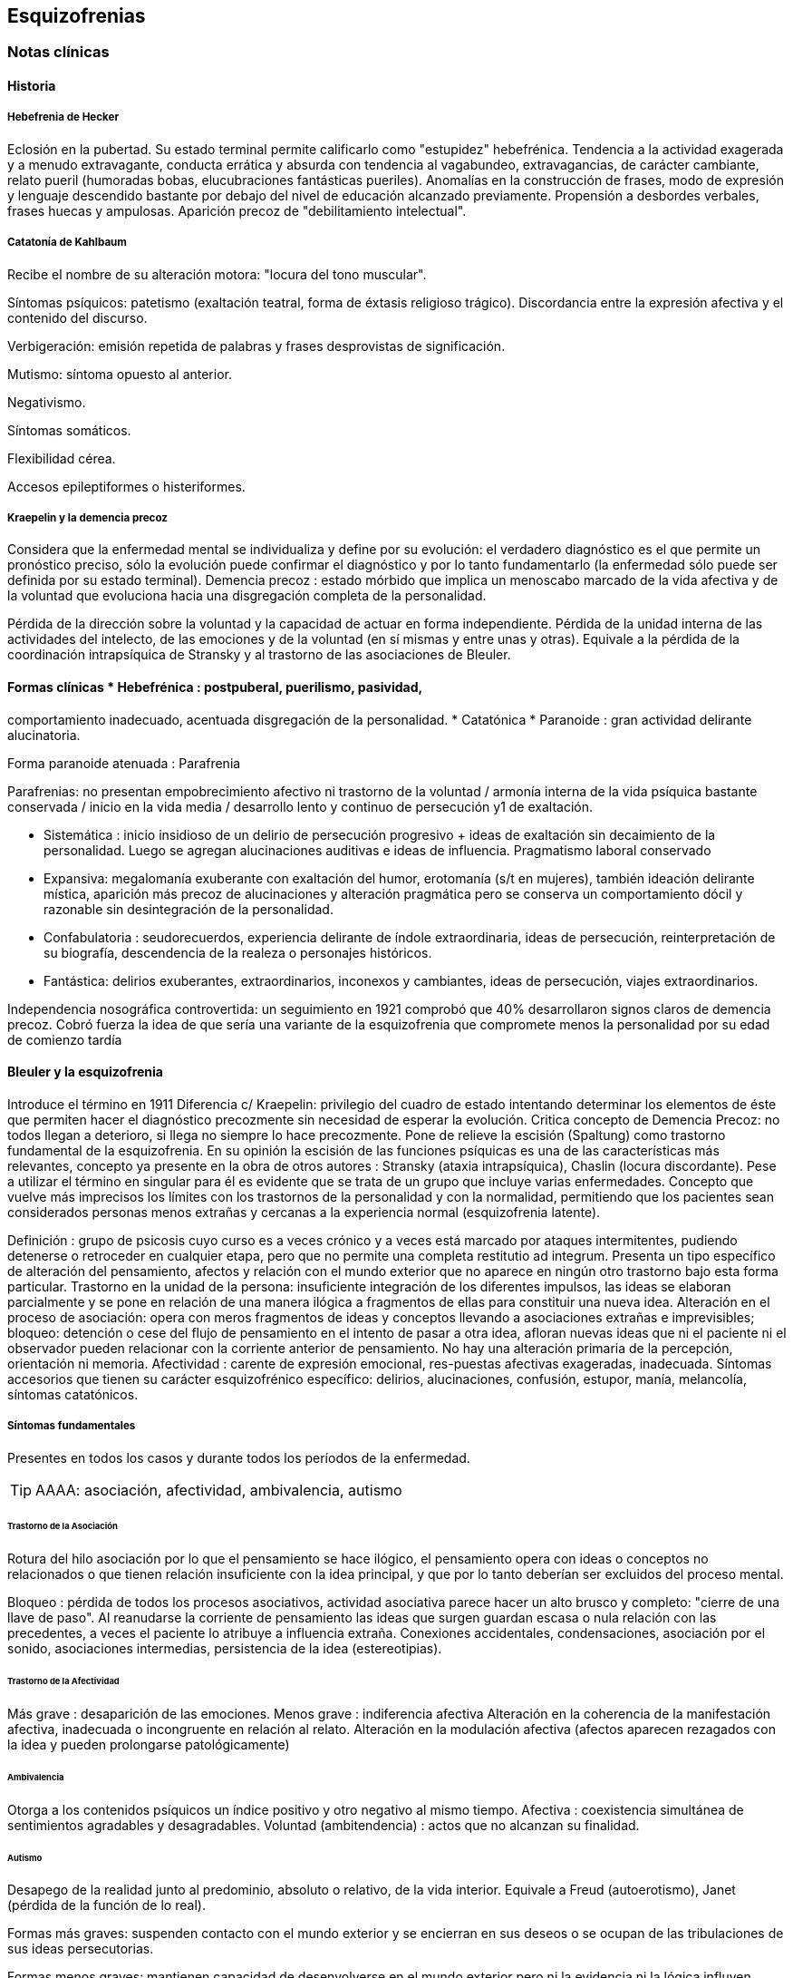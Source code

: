 == Esquizofrenias

=== Notas clínicas

==== Historia

===== Hebefrenia de Hecker
Eclosión en la pubertad. Su estado terminal permite calificarlo como "estupidez" hebefrénica. 
Tendencia a la actividad exagerada y a menudo extravagante, conducta errática y absurda con tendencia al vagabundeo, extravagancias, de carácter cambiante, relato pueril (humoradas bobas, elucubraciones fantásticas pueriles).
Anomalías en la construcción de frases, modo de expresión y lenguaje descendido bastante por debajo del nivel de educación alcanzado previamente. Propensión a desbordes verbales, frases huecas y ampulosas.
Aparición precoz de "debilitamiento intelectual".

===== Catatonía de Kahlbaum
Recibe el nombre de su alteración motora: "locura del tono muscular".

Síntomas psíquicos: patetismo (exaltación teatral, forma de éxtasis religioso trágico). Discordancia entre la
expresión afectiva y el contenido del discurso.

Verbigeración: emisión repetida de palabras y frases desprovistas de significación.

Mutismo: síntoma opuesto al anterior.

Negativismo.

Síntomas somáticos.

Flexibilidad cérea.

Accesos epileptiformes o histeriformes.

===== Kraepelin y la demencia precoz
Considera que la enfermedad mental se individualiza y define por su evolución: el verdadero diagnóstico es el que permite un pronóstico preciso, sólo la evolución puede confirmar el diagnóstico y por lo tanto fundamentarlo (la enfermedad sólo puede ser definida por su estado terminal). Demencia precoz : estado mórbido que implica un menoscabo marcado de la vida afectiva y de la voluntad que evoluciona hacia una disgregación completa de la personalidad. 

Pérdida de la dirección sobre la voluntad y la capacidad de actuar en forma independiente. Pérdida de la unidad interna de las actividades del intelecto, de las emociones y de la voluntad (en sí mismas y entre unas y otras). Equivale a la pérdida de la coordinación intrapsíquica de Stransky y al trastorno de las asociaciones de Bleuler.

==== Formas clínicas * Hebefrénica : postpuberal, puerilismo, pasividad,
comportamiento inadecuado, acentuada disgregación de la personalidad. *
Catatónica * Paranoide : gran actividad delirante alucinatoria.

Forma paranoide atenuada : Parafrenia

Parafrenias: no presentan empobrecimiento afectivo ni trastorno de la
voluntad / armonía interna de la vida psíquica bastante conservada /
inicio en la vida media / desarrollo lento y continuo de persecución y1
de exaltación.

* Sistemática : inicio insidioso de un delirio de persecución progresivo + ideas de exaltación sin decaimiento de la personalidad. Luego se agregan alucinaciones auditivas e ideas de influencia. Pragmatismo
laboral conservado 
* Expansiva: megalomanía exuberante con exaltación del humor, erotomanía (s/t en mujeres), también ideación delirante mística, aparición más precoz de alucinaciones y alteración pragmática pero se conserva un comportamiento dócil y razonable sin desintegración de la personalidad.
* Confabulatoria : seudorecuerdos, experiencia delirante de índole extraordinaria, ideas de persecución, reinterpretación de su biografía, descendencia de la realeza o personajes históricos. 
* Fantástica: delirios exuberantes, extraordinarios, inconexos y cambiantes, ideas de persecución, viajes extraordinarios.

Independencia nosográfica controvertida: un seguimiento en 1921 comprobó que 40% desarrollaron signos claros de demencia precoz. Cobró fuerza la idea de que sería una variante de la esquizofrenia que compromete menos la personalidad por su edad de comienzo tardía

==== Bleuler y la esquizofrenia

Introduce el término en 1911 Diferencia c/ Kraepelin: privilegio del cuadro de estado intentando determinar los elementos de éste que permiten hacer el diagnóstico precozmente sin necesidad de esperar la evolución. 
Critica concepto de Demencia Precoz: no todos llegan a deterioro, si llega no siempre lo hace precozmente. Pone de relieve la escisión (Spaltung) como trastorno fundamental de la esquizofrenia.
En su opinión la escisión de las funciones psíquicas es una de las características más relevantes, concepto ya presente en la obra de otros autores : Stransky (ataxia intrapsíquica), Chaslin (locura discordante).
Pese a utilizar el término en singular para él es evidente que se trata de un grupo que incluye varias enfermedades. Concepto que vuelve más imprecisos los límites con los trastornos de la personalidad y con la normalidad, permitiendo que los pacientes sean considerados personas menos extrañas y cercanas a la experiencia normal (esquizofrenia latente).

Definición : grupo de psicosis cuyo curso es a veces crónico y a veces está marcado por ataques intermitentes, pudiendo detenerse o retroceder en cualquier etapa, pero que no permite una completa restitutio ad integrum. Presenta un tipo específico de alteración del pensamiento, afectos y relación con el mundo exterior que no aparece en ningún otro trastorno bajo esta forma particular.
Trastorno en la unidad de la persona: insuficiente integración de los diferentes impulsos, las ideas se elaboran parcialmente y se pone en relación de una manera ilógica a fragmentos de ellas para constituir una nueva idea. 
Alteración en el proceso de asociación: opera con meros fragmentos de ideas y conceptos llevando a asociaciones extrañas e imprevisibles; bloqueo: detención o cese del flujo de pensamiento en el intento de pasar a otra idea, afloran nuevas ideas que ni el paciente ni el observador pueden relacionar con la corriente anterior de pensamiento.
No hay una alteración primaria de la percepción, orientación ni memoria. Afectividad : carente de expresión emocional, res-puestas afectivas exageradas, inadecuada.
Síntomas accesorios que tienen su carácter esquizofrénico específico: delirios, alucinaciones, confusión, estupor, manía, melancolía, síntomas catatónicos.

===== Síntomas fundamentales

Presentes en todos los casos y durante todos los períodos de la enfermedad.

TIP: AAAA: asociación, afectividad, ambivalencia, autismo

====== Trastorno de la Asociación

Rotura del hilo asociación por lo que el pensamiento se hace ilógico, el pensamiento opera con ideas o conceptos no relacionados o que tienen relación insuficiente con la idea principal, y que por lo tanto deberían ser excluidos del proceso mental.

Bloqueo : pérdida de todos los procesos asociativos, actividad asociativa parece hacer un alto brusco y
completo: "cierre de una llave de paso".
Al reanudarse la corriente de pensamiento las ideas que surgen guardan escasa o nula relación con las precedentes, a veces el paciente lo atribuye a influencia extraña. 
Conexiones accidentales, condensaciones, asociación por el sonido, asociaciones intermedias, persistencia de la idea (estereotipias).

====== Trastorno de la Afectividad

Más grave : desaparición de las emociones. Menos grave : indiferencia afectiva Alteración en la coherencia de la manifestación afectiva, inadecuada o incongruente en relación al relato.
Alteración en la modulación afectiva (afectos aparecen rezagados con la idea y pueden prolongarse patológicamente)

====== Ambivalencia

Otorga a los contenidos psíquicos un índice positivo y otro negativo al mismo tiempo.
Afectiva : coexistencia simultánea de sentimientos agradables y desagradables.
Voluntad (ambitendencia) : actos que no alcanzan su finalidad.

====== Autismo

Desapego de la realidad junto al predominio, absoluto o relativo, de la vida interior. Equivale a Freud (autoerotismo), Janet (pérdida de la función de lo real).

Formas más graves: suspenden contacto con el mundo exterior y se encierran en sus deseos o se ocupan de las tribulaciones de sus ideas persecutorias.

Formas menos graves: mantienen capacidad de desenvolverse en el mundo exterior pero ni la evidencia ni la lógica influyen sobre sus esperanzas o ideas delirantes.

===== Síntomas accesorios

Pueden faltar en ciertos períodos o nunca estar presentes / otras veces
pueden dominar el cuadro clínico. Pueden aparecer también en otras
enfermedades pero exhiben peculiaridades que sólo se hallan en la
esquizofrenia. Con frecuencia le proporcionan el sello externo al cuadro
clínico poniendo de manifiesto la psicosis, alertando al entorno
familiar y requiriendo la atención psiquiátrica. síndrome delirante
alucinatorio / alteración de len-guaje y escritura / síntomas somáticos
y catatónicos / síndrome de alteración de conciencia

===== Subgrupos

===== Paranoide

Inicio x lo general gradual, desrealización y despersonalización,
autorreferencia (relaciona c/ él sucesos completamente neutros). Al
principio puede dudar pero luego las ideas delirantes alcanzan total
certeza y credibilidad. Al delirio se agregan AAV y somestésicas, crisis
de EPM. En otras, inicio súbito: ``rayo en cielo despejado'', buscar
siempre prodromos sutiles, oscilaciones prominentes a línea de base y
alejamiento de ésta, ideas persecutorias, de grandeza, eróticas.

===== Catatónico

Por lo gral inicio por EPM / pasaje de estupor a estados catalépticos /
tb puede empezar x sd paranoide / raro curso crónico, por lo general
periódico

===== Hebefrenia

Característica tendencia al deterioro y la "demencia" / para Bleuler la
cuestión de la edad es irrelevante / sería una categoría residual donde
previa-mente hay que descartar otros subtipos

===== Simple

Debilitamiento afectivo e intelectual progresivo / deterioro de la
voluntad, capac de trabajo y cuidado de sí mismos / evolucionan a
"demencia" grave KAPLAN : pérd insidiosa del interés, motivación,
ambición e iniciativa Se encuentran poco en hospitales : vagabundos,
jornaleros, criados / excéntricos, salvadores del mundo

==== Minkowski

Considera que la perturbación esencial de la esquizofrenia es la pérdida de contacto vital con la realidad, no el trastorno asociativo.
Esquizoidismo vs sintonía Vínculo entre los temperamentos y las constituciones y su relación con la patología / previo al inicio manifiesto de la psicosis, en el pasado del individuo, se proyectan los rasgos esenciales de ésta : las cosas son así porque ya lo eran anteriormente Conceptos emparentados c/ esquizofrenia latente de Bleuler y esquizoidismo de Kretschmer

El maníaco depresivo permanece sintónico respecto al ambiente mientras que el esquizofrénico ya no lo es (incapaz de vibrar al unísono c/ el ambiente y permanecer en contacto vital con la realidad).

La enfermedad no ataca tal o cual función, sino a su cohesión, a su juego armonioso de conjunto : así lo revelan Chaslin (discordancia), Stransky (ataxia intrapsíquica), Kraepelin (pérdida de la unidad interior), Bleuler (esquizofrenia) Metáforas : "máquina sin combustible" (Chaslin) / "libro desprovisto de encuadernación" cuyas páginas están mezcladas y en desorden, pero sin que ninguna falte (Anglade).

===== El autismo
No trata de adaptarse a la realidad, por el contrario, está apartado de ésta / opuesto al pensamiento realista que trata de adaptarse a la realidad tratando de alcanzar el máximo de valor pragmático "No busca ni ser comunicado a los demás de una manera comprensible, ni dirigir la conducta conforme a las exigencias de la realidad. Sólo tiene un alcance subjetivo; sirve sólo al individuo y únicamente cuando está apartado de la realidad; así puede hacer uso libremente de signos y de procedimientos especiales, que pueden volverlo más rápido, más cómodo, más apropiado a los caracteres particulares de los complejos que expresa"

Crow

Subtipos no son identificados por el cuadro clínico de estado sino por otras medidas clínicas o biológicas como la respuesta al tratamiento o la evidencia de alteraciones estructurales del cerebro

Síntomas (+): alucinaciones / delirio / trast formales del pensam (buena respuesta a NL) 

Síntomas (-): aplanamiento afectivo / pobreza del discurso / apatía / retraimiento social (resp nula o pobre a NL)

Escalas para determinar ambos tipos de sínt : SANS - SAPS / PANSS

Crow : en crónicos : resistencia a los efectos de drogas de tipo anfetamínico / trast cognitivos / aumento del tamaño ventricular en la TAC / marcados sínt negativos 1980 :

(a) sd tipo I : "esquizofrenia aguda" : sínt (+) / alt en transmisión dopaminérgica / potencialmente reversibles / predictores de buena respuesta al tto NL / pueden ser seguidos x el desarrollo de sd tipo II o presentarse combinados

(b) sd tipo II : "estado defectual" : sínt (-) / asoc a trast cognitivos y cambios estructurales del cerebro / por lo gral indican irreversibilidad y mala evolución a largo plazo / pobre resp a NL Andreasen : esquizofrenia (+) / (-) : pobreza del discurso, del afecto y del contenido del pensam, retardo psicomotor y anhedonia / mixta / creó escalas SANS y SAPS

=== Encare

==== Agrupación sindromática

===== Síndrome disociativo-discordante

Ambos términos son equivalentes y califican el mismo fenómeno mórbido que consiste en la descomposición (ruptura, disociación) de la vida psíquica, con pérdida de la integración armónica de los campos constitutivos de la persona, afectando conducta, humor-afectividad y pensamiento, que se manifiesta al observador por 4 síntomas capitales:

* Impenetrabilidad: hermetismo y tonalidad enigmática que caracteriza al desorganizado mundo del sujeto por lo cual no se encuentra sentido a sus expresiones. Pensamiento oscuro, enmarañado, incoherente, caótico, con pérdida de la secuencia asociativa lógica, con pararrespuestas, alteraciones fonéticas, sintácticas y semánticas, neologismos. Reacciones afectivas incomprensibles, inmotivadas, respuestas emocionales paradojales.

* Desapego: vuelta del sujeto sobre sí mismo, con abandono  a la ensoñación interior , en la cual afectos e intereses no se vuelcan en la realidad. Ambos síntomas (impenetrabilidad y desapego) evocan la retracción a un mundo autista. A nivel del lenguaje, se produce un desvío de su legítima función, no estando destinado a establecer contacto con el entrevistador. Incapacidad de vibrar con el relato, dificultad en el encuentro. Indiferencia. Grado máximo dedesapego: *atimormia* (desinterés afectivo, apariencia desvitalizada, inercia aparente, interrupción del continuo intercambio entre el mundo y el sujeto).

* Ambivalencia: antagonismo simultáneo y sucesivo de 2 experiencias contradictorias sin que el paciente capte contradicción alguna, objetivable por terceros, lo que configura una ambivalencia psicótica. Ambitendencia: ambivalencia conductual.

* Extravagancia: carácter insólito, bizarro e incomprensible para el observador de conductas, palabras y afectos expresados. Manifestaciones paradójicas y desconcertantes.


TIP: IDEA: Impenetrabilidad Desapego Extravagancia Ambivalencias

Estas alteraciones nos muestran una ataxia intrapsíquica, hecho fundamental de la discordancia del pensamiento, en la cual, pese a la no existencia de un déficit intelectual, está profundamente alterado el uso y la eficacia de sus operaciones intelectuales. 

===== Síndrome catatónico

Máximo de discordancia en la psicomotricidad. CINE MIE 

Catalepsia:: plasticidad, rigidez, fijación de actos o perseverancia de actitudes (impuestas o espontáneas), flexibilidad cérea.
Inercia:: actitudes de pasividad y automatismo, latencia en las respuestas, obediencia automática. Sugestionabilidad: ecomimia, ecopraxia, ecolalia.
Negativismo:: conductas de rechazo, mutismo, oposición al entrevistador, rechazo de alimentos.
Estupor:: máximo de inhibición psicomotriz. Perdida de la iniciativa motriz sobre el cual se instalan impulsiones, episodios excitomotrices heteroagresivos en cortocircuito: disminución de reactividad al entorno se caracteriza por lo enigmático y absurdo.
Manierismos:: tonalidad de afectación teatral, pateticismo: paramimias, risas inmotivadas.
Impulsiones:: actos incoercibles que escapan al control del paciente: hetero o autoagresivos,defenestración, fugas, verbales. Son imnotivados, incompartibles.
Estereotipias:: conductas caracterizadas por la iteración: de movimientos, de actitudes, lenguaje (verbigeración), de conductas.

===== Síndrome delirante o síndrome de alteración del pensamiento

En lo formal: incoherente, sin finalidad, con pérdida de la secuencia asociativa lógica. Interceptación: alto brusco y completo de la actividad asociativa. Conexiones accidentales, asociación por el sonido. Estereotipias (persistencia de la idea). Fading mental.

En el contenido: conformando un síndrome delirante que se manifiesta por ideas mórbidas incompartibles, irreductibles a la lógica, carentes de juicio de realidad y que le generan conductas.

A temática:: persecutoria, de daño y perjuicio, mística, megalomaníaca, transformación corporal, higiene, influencia, posesión.
A mecanismo:: intuitivo (se le aparece como verdad revelada), interpretativo (percepciones reales que el paciente interpreta a la luz de sus propias convicciones), alucinatorio (eco, robo, adivinación, enunciación de comentarios o actos, anticipación de actos, órdenes).
Sistematización:: mala. Sus componentes no guardan una lógica, presentan movilidad, carácter cambiante y mínima organización, sin progreso discursivo, carencia de hilo argumental, por lo cual decimos que corresponde a una estructura paranoide.

En lo conductual: conductas generadas por el delirio (auto y heteroagresividad, etc.)

Dentro del síndrome delirante puede formarse un:

===== Síndrome de automatismo mental

Dado por la pérdida de la intimidad del espacio intrapsíquico, en su forma de triple automatismo, conformado por fenómenos de desdoblamiento alucinatorio del pensamiento que se imponen a la conciencia del sujeto a pesar de su yo, dado a nivel: 
Sensorial:: sensaciones parásitas (alucinaciones psicosensoriales, visuales, cenestésicas, táctiles, gustativas). Fenómenos sensoriales puros, anideicos.
Triple automatismo:: motor, ideico e ideoverbal (elocución, ideación, formulación ideoverbal espontánea, articulación verbal forzada) 
Desdoblamiento mecánico del pensamiento:: eco del pensamiento, eco de la lectura, comentario de actos. Pueden ser anticipados, simultáneos o retardados con respecto al acto. 
Pequeño automatismo mental:: emancipación de abstracciones, "nebulosa anticipada de un pensamiento indiscernible"

===== Síndrome de Influencia o control externo

El individuo se siente manejado, influido por fuerzas externas a él.

===== Síndrome de despersonalización

Pérdida del sentido de familiaridad de la persona consigo misma y con el entorno, que afecta la integridad somática corporal, la identidad y la conciencia del yo y que acompaña a la expresión de extrañeza e incluso de cambio total del mundo exterior.

* Alteración del esquema corporal: alucinaciones somatognósticas, ilusión de desplazamiento o distorsión, metamorfosis segmentarias, miembros fantasmas.
* Desrealización: cambio de ambiente, falta de familiaridad con el ambiente.
* Desanimación: sentimiento de vacuidad, sin vida. * Tendencia al autoanálisis (signo del espejo).

===== Síndrome del humor y la afectividad

Humor oscilante, lábil, humor inadecuado, inadaptado (discordancia).
Exaltación, oscilante de acuerdo al contenido temático. Ansiedad.

===== Síndrome deficitario social

En el corte longitudinal pragmatismos. Retracción social de X evolución,
con abandono de metas y proyectos de futuro, con pérdida de relación con
sus amigos y familia con deterioro en su actividad como ser social.
Déficit de rendimiento como persona social (CB y Prg).

===== Síndrome conductual

Conductas que motivan el ingreso: impulsión catatónica, comando alucinatorio, IAE. 

==== Personalidad y nivel

Nivel: buen nivel y rendimiento, hasta que se produce un corte.

Personalidad premórbida: deben confirmarse datos con terceros ya que no es un paciente confiable. Esquizoide. Corte existencial: cambio de conductas con introducción lenta en un mundo cada vez más personal que lo lleva en X tiempo a un deterioro social.

==== Diagnóstico positivo

===== Esquizofrenia

Psicosis: icon:paste[] 

Psicosis crónica: icon:paste[]

Esquizofrenia: síndrome disociativo-discordante o elementos de síndrome catatónico, impregnado de elementos disociativos discordantes. Síndrome delirante de estructura paranoide expresado sin calor afectivo. Corte existencial a los X años con ruptura histórico-biográfica. Curso progresivo deteriorante con elementos de retracción a un mundo autista.

Además: edad, AF de esquizofrenia, leptosómico, personalidad previa esquizoide.

===== Estadío

En período de estado: por estar el SDD ya instalado, porque su relación con el mundo no ha claudicado en su totalidad.

===== Tipo clínico

A. Hebefrénico: Adolescente o adulto joven (15-25 años), SDD, jovialidad pueril, desorganización conductual, irresponsables, imprevisibles, rápido deterioro, no predomina el delirio (transitorio y fragmentario).
B. Catatónico: Según el síndrome catatónico. Cuadro de inercia sobre el que sobrevienen bruscos brotes de impulsividad. Estuporosa (reacciones violentas), agitada (violencia extrema), catanonismo (discordancia PM).
C. Paranoide: > 20 años (adulto joven), cuadro centrado en el delirio paranoide, aunque existen elementos DD, pese al tipo de evolución no existe deterioro marcado. 
D. Simple: Pérdida insidiosa del interés o motivación, ambición o iniciativa.
E. Indiferenciado CIE-10, DSM, sin claro predominio de ningún tipo.

Según el caso clasificar con criterios de esquizofr (+) ó (-) Estado Descompensada: por presentar alteración de las conductas basales, empeoramiento en pragmatismos, oscilaciones o alteraciones del humor.

Está descompensado debido a:

* aumento de productividad delirante con elementos paranoides, de influencia.
* incremento en el monto de agresividad: impulsión catatónica.
* exacerbación de sintomatología: delirante, catatónica. trastornos conductuales.

Causa de descompensación:

* abandono de medicación
* stress psicosocial
* evento vital desfavorable

DSM IV . 2 ó más : delirios / alucinaciones / discurso desorganizado /
comportamiento desorganizado o catatónico / sínt negativos (aplanamiento
afectivo / pobreza del discurso / apatía / retraimiento social) .
disfunción social / ocupacional . > 6 meses . exclusión de : trastorno
humor, esquizoafectivo, alt médica, sustancias

(posibilidad de plantear dx diferenciales con otros trast de eje I :
humor – c/ síntomas psicóticos -, esquizofreniforme, psicótico breve,
delirante, esquizoafectivo, trast médico, sust)

. especificadores de curso longitudinal

==== Diagnóstico diferencial

Con PDA: consideramos que se trata de un brote delirante,
descompensación aguda de una enferme-dad crónica. Hay SDD, hay períodos
intercríticos no libres de síntomas, presenta un curso progresivo
deteriorante. Con EPA en determinada patología.

Con causas orgánicas de delirio: consumo de sustancias.

Con otros delirios crónicos:

A. Paranoia: que descartamos ya que la paranoia presenta un delirio sistematizado, expresado con calor afectivo, de estructura paranoica y en la cual no existe una evolución deficitaria con retirada a un mundo autista como en nuestro paciente.

B. Parafrenia: que descartamos porque la parafrenia se caracteriza por un pensamiento paralógico, fantástico, a mecanismo imaginativo, pero s/t por el mantenimiento de los pragmatismos, sin deterioro, con la característica bipolaridad con la que coexisten el polo delirante y el polo adaptado a la realidad (edad 30-35 años).

Puede plantearse con Psicosis Infantil (DSM : trast gralizado del desarrollo) si se sospecha inicio muy temprano.

RM : 3 veces más frec que en población gral

Con respecto a la forma clínica de esquizofrenia.

Otros: depresión psicótica, neurosis (obsesiva)

==== Diagnóstico etiopatogénico y psicopatológico

Es una enfermedad multifactorial:

Biológicos Genéticos: familiares de primer grado riesgo aumentado para el desarrollo de la enfermedad.

Biotipológicos: leptosómico de Kretschmer. Bioquímicos: alteración/disregulación dopaminérgica en el
sistema mesolimbo-cortical ( de sensibilidad de receptores
postsinápticos de dopamina) que explicarían la acción de los
neurolépticos. También se postula alteración a nivel de los receptores
de serotonina que explicaría la acción de neurolépticos de nueva
generación. Anatómicos: vinculados a formas deficitarias, con anomalías
estructurales inespecíficas en la TAC y RNM con de ventrículos laterales
/ PET y SPECT ( utilización de glucosa por el cerebro y valorac del
flujo sanguíneo ) muestran hipoactividad en lób frontal y act anormal en
varias á del cerebro Psicológicos Personalidad premórbida esquizoide
(OJO) Social Lo que haya en su historia personal que actuaría en un
terreno vulnerable. Factores de relación con el medio familiar, más
vinculado a las recaídas que al debut.

En la causa de descompensación: • Abandono de medicación • Empuje
evolutivo de la enfermedad • Estrés psicosocial

Psicopatología

Para el psicoanálisis, significa una regresión (regresión narcisista de
la libido) y fijación a etapas pre-genitales del desarrollo psicosexual,
con utilización de mecanismos de defensa psicóticos, de negación de la
realidad proyectando la angustia en el delirio. Se trataría de una
pérdida de la autonomía narcisista del yo, vinculada a una falla en las
identificaciones primarias.

Para Jaspers, la esquizofrenia es un proceso que cambia la estructura
con fragmentación y creación de nuevo estado de personalidad con ruptura
histórico-biográfica de la existencia.

==== Paraclínica

El diagnóstico es clínico. Historia anterior: corroborar curso de la
enferme-dad, rendimiento pragmático / tratamientos recibidos y
res-puesta a ellos, grado de adhesión al tratamiento, comunicación con
el psiquiatra tratante.

Biológico: valoración general, s/t neurológica y fondo de ojo. TAC:
aspecto estructurales.

Valoración pre-ECT para descartar contraindicaciones:

ECG y consulta con cardiólogo para descartar IAM reciente y arritmias
inestables.

Examen neurológico completo con fondo de ojo para descartar hipertensión
endocraneana por masa supratentorial.

RxTx FyP para descartar aneurisma de aorta.

Psicológico: profundizar en los datos aportados por el paciente.
Superado el cuadro actual: test de personalidad proyectivos y no
proyectivos, test de nivel. Apreciaremos el grado de psicoticismo, así
como ansiedades primitivas.

Social: adquiere jerarquía y empezar por él si sólo hay datos aportados
por el paciente. Consentimiento informado para la realización de ECT.
Despejar temores, explicar riesgos, beneficios y efectos secundarios.
Historias anteriores, medicación recibida y respuesta a ella, períodos
intercríticos con nivel de adaptabilidad socio-familiar. Vínculos con
los otros familiares, funcionamiento dentro del hogar. Impulsiones.
Valoración de la red de apoyo psicosocial (A.S. – citar flia) y manejo
de recursos emocionales de la flia c/ vistas al alta

==== Tratamiento

Internación: en hospital psiquiátrico.

Justificación: por intenso cuadro delirante alucina-torio, con peligro
para sí mismo y para terceros, para continencia int. y/o ext. Visitas:
restringidas a familiares más aptos.

Destinado a:

{empty}1. Cuadro actual: Bps, compensación orgánica. 2. Largo plazo:
bPS, si bien mantendremos antipsicóticos a dosis mínimas eficaces de
mantenimiento, será fundamentalmente psicosocial, destinado a actuar
sobre los pragmatismos y reinserción social.

Equipo multidisciplinario. Visitas continentadoras.

Catatónico: reposición del punto de vista general: hidratación
nutrición.

===== Cuadro actual

.Biológico

* (NOTA) según situación clínica valorar inicio c/ APS típicos o
atípicos

Haloperidol: neuroléptico incisivo, antidelirante, 5 mg i/m c/12 hs (H
8:00 y H 20:00). Estaremos alertas a la aparición de efectos secundarios
extrapiramidales (rigidez, rueda dentada, bradiquinesia, temblores). Si
aparecen, concentraremos las dosis en la noche ya que durante el sueño
éstos no se producen. Si con esta medida no podemos controlar-los,

agregaremos antiparkinsonianos de síntesis tales como el Biperideno 2 mg

v/o H 8:00 y H 14:00. Lo agregaremos de entrada si existen AP de
parkinsonismo o efectos secundarios o AF de enfermedad de Parkinson.

En caso de tratarse de un hombre joven < 35 años, hay > riesgo de
distonía aguda: actitud expectante. Si aparece: 5 mg i/m de Biperideno,
con lo que calma inmediatamente, manteniéndolo cada 8 horas x 24-48
horas y luego pasaremos a v/o al tiempo que ® el Haloperidol a dosis
mínima eficaz.

Sedación con (preferible BZD)

. Levomepromazina: 25 mg i/m H 8:00 y 50 mg i/m h: 20:00. . Clonazepam
(Rivotril) 2 mg c/8 (control de impulsos y sedación) . Lorazepam
(Ativan) vía I/M . Propericiazina (Neuleptil) 5 mg c/8 (control de
impulsos)

Para insomnio: Flunitrazepam 2 mi v/o h:20:00.

Si el cuadro no mejora, no apareciendo autocrítica delirante,
agregaremos a los pocos días otros 5 mg IM de Haloperidol H 14:00.

Al lograr la estabilización de los síntomas, pasa-remos la medicación a
v/o a igual dosis, lo que equivale a una ® de la dosis del punto de
vista de la biodisponibilidad.

Si a los 10-15 días no existe mejoría considerable del cuadro delirante
alucinatorio, indicaremos ECT a realizar por psiquiatra y anestesista.
Realizaremos una sesión día por medio, con oxigenoterapia, monitoreo ECG
y EEG con barbitúricos de acción corta y curarizantes como la
succinilcolina... (resto del papo).

Importa destacar que se trata de un tratamiento de segunda elección que
procurará atacar el síndrome delirante, intentando ® dicha
sintomatología no teniendo incidencia en el proceso crónico.

APS ATÍPICOS (SDAs)

RISPERIDONA . actualmente se utiliza de 1ª línea

. fuerte antagonismo 5HT 2 / acc selectiva a nivel del sist límbico con
igual efecto APS : < EP / SNM < 1

. dosis : 1º día – 1mg / 2º día – 2 mg / dosis usual de 2 a 4 mg

. resistentes : se puede llegar hasta 4 a 6 mg / muy resistentes : + de
6 mg, hasta 12 mg (dosis máx)

. se invoca > efectividad que clásicos sobre sínt (-)

CLOZAPINA

Criterios de administración

* NO RESPUESTA : al menos 6 semanas de prueba terapéutica previa con 2
antipsicóticos convencionales de clases diferentes. * INTOLERANCIA :
reacciones adversas intratables provocadas por APS convencionales.

Mecanismo de acción :< afinidad D2 que los clásicos / bloq D1
equivalente a D2 + bloq 5HT2 / > especificidad en D2 mesolímbico razón
por la cual raramente ocurren ef 2º EP (acatisia, disk aguda, parkinson)
y no existen reportes de Disquinesia Tardía (otra indicación de
clozapina)

. riesgo de agranulocitosis : 2% en 1er año de trat / enteramente
reversible si el tto se suspende en forma precoz : monitoreo sanguíneo
regular / CON-SENTIMIENTO INFORMADO / hemograma semanal x 18 sem y luego
mensual / ef 2º idiosincrásico / 75% de casos reportados entre 4 -18 sem

Valoración pre tto : anamnésico : AP de agranulocitosis por drogas - alt
MO / hemograma c/ fórmula leucocitaria (rango normal : leucocitos 4 a 11
mil - neutrófilos 2500 a 7500 / AP neurológicos ( s/t convulsiones) /
evaluación cardiológica

. contraindicaciones : AP de agranulocitosis x dro-gas / recuento
leucocitario bajo previo (< 3,5 x 10 a la nueve) / trast M.O. actual o
en AP / uso concomitante de otro supresor de M.O. (cbz, ojo c/
fenotiazínicos) . posología : inicio por 25 mg / día probar tolerancia
(sedación y P.A.) y aumentos diarios de 25-50 mg hasta 300 / día en 7-14
días / eficacia antipsicótica entre dosis de 300 y 450 mg / día / dosis
máx recomendada 600 mg, a/v requieren hasta 900 . Hipotensión
ortostática en administración inicial: tomar precauciones si hay
administración concomitante de anticolinérgicos, hipotensores, BZD .
sedación, ef colateral frecuente, concentrar la po-sología en la noche .
convulsiones, ef 2º dosis dependiente, riesgo por encima de 450 mg,
agregar valproato siempre (anti-convulsivante que no aumenta riesgo de
agranulocitosis) / riesgo : enf cerebral previa - dosis : 4-5 . luego de
benef terap máx se puede pasar a mantenimiento titulando hacia abajo
hasta un rango de 150- 300 / día . índice de resp en resistentes a tto
convencional : 30 . luego de beneficio terap máx se puede pasar a do-sis
de mantenimiento titulando hacia abajo hasta un rango de 150-300 mg /
día . el índice de respuesta en ptes resistentes a tto convencional es
de mejoría de 30 . respuesta pobre luego de 6 meses : niveles
plasmáticos : 350 nanogr / ml (s/t si es fumador) . ideal descenso lento
c/ wash out de 24 hs y titulación lenta de Clozapina / si hay graves
elementos de des-compensac se pueden superponer / post depot espe-rar
4-6 sem / adición de otro NL > riesgo de ef 2º EP . "olvido de tomar" :
< 48 hs : reiniciar tto c/ = dosis / > 48 = patrón que esquema inicial .
interrupción del tto LENTA a razón de 25-50 mg/d en período de 1-2 sem .
psicoeducación : reporte inmediato de cualquier sg de infección .
monitoreo leucocitario : semanal en 1ª 18 sem / luego mensualmente / 4
sem post a discontinuación . si disminuye x debajo de 3500 o hay sgs de
infección repetir urgente / si se interrumpe y el nº de leucocitos no
baja de 3000 ni neutrófilos de 1500 se puede reiniciar con esquema
inicial / si encontramos leucocitos entre 3 mil-3500 o neutrófilos entre
1500-2 mil realizar 2 hemogramas por semana . efectos 2º ( por acc sobre
receptores muscarínicos, adrenérgicos, anti H1) . sedación y fatiga :
usualmente transitorio / reducir dosis, titulación lenta / descartar
interacc c/ OH u otras drogas / concentrar mayoría de dosis en la noche
. sialorrea : reducir dosis, titulación lenta / dormir sobre toalla /
dosis bajas de amitriptilina (10 a 25) o clonidina . hipertermia benigna
. aumento de peso (por antagonismo 5HT) . hipotensión : usualmente
transit / ojo ancianos y cardiópatas / titulación lenta / educación .
taquicardia . leucocitosis

Psicosocial Entrevistas frecuentes para control evolutivo, pro-moviendo
una relac individualizada médico-paciente, tratando de ser flexibles
ante un pte hostil y negativista

Laborterapia intrahospitalaria ni bien mejore su contacto con la
realidad.

Psicoeducación de la familia: con explicación del pronóstico,
jerarquizando la importancia de la familia en cuanto a su participación
en controles, medicación y detección de sintomatología temprana de
descompensación y efectos secundarios.

Otorgaremos el alta hospitalaria cuando haya retrocedido el cuadro
delirante alucinatorio, sabiendo que la remisión puede ser parcial.

Controlaremos semanalmente en policlínica e iremos espaciando los
controles según la evolución hasta hacerlo mensualmente.

===== A largo plazo

. medicación efectiva + entrenamiento socializante (rehabilitación /
psicoeducación)

Biológico

Realizaremos medicación neruoléptica: al principio con igual dosis con
la que tuvo mejoría, ya que el ingreso al hogar puede significar un
estrés importan-te. Por tratarse de un paciente con bajo perfil de
cumplimiento, si bien preferimos la medicación v/o que nos permite un
mejor manejo de la dosis, indi-caremos previo al alta NL de depósito
como:

. Decanoato de Haloperidol 50-100 mg c/21 días i/m . Palmitato de
Pipotiazina 50 mg i/m cada 4 semanas.

Controlaremos la aparición de efectos secundarios extrapiramidales y el
recrudecimiento de su sintomatología delirante, Eventualmente y según la
evolución agregaremos antiparkinsonianos de síntesis y/o
benzodiacepinas, sustituyendo a la levomepromacina, ya que preferimos no
asociar dos neurolépticos en el tratamiento crónico.

A largo plazo valoraremos la ® de la medicación hasta dosis mínima
eficaz (luego del 1º año asintomático).

Psicosocial Realizaremos entrevistas de apoyo, conectaremos con talleres
grupales y comunidad terapéutica para rehabilitación y resocialización.

Dada la fragilidad de estos pacientes y su baja tolerancia a las
exigencias debemos ser cautos y gradualistas en las metas planteadas.

Si trabaja: destinado a mantener el pragmatismo laboral y mejorar los
otros. La rehabilitación es fundamental en el pronóstico actuando sobre
el retraimiento y los elementos negativos de discordancia. Procuraremos
la mejoría de su funciona-miento global, buscando proporcionarle un
mayor grado de autonomía, reducir su tendencia al aislamiento
estimulando contactos sociales. Se realizará entrenamiento en
habilidades sociales potenciando sus actividades conservadas y
reorientación ocupacional adaptándola a sus capacidades.

Realizaremos psicoeducación incluyendo a la familia: buscando aceptación
de la enfermedad (ya que tienden a la negación), explicaremos las
características de ésta para mejor manejo de la familia, procuraremos,
con criterio realista, reducir las expectativas del núcleo familiar
tratando de disminuir la emotividad expresada y la hostilidad, factores
responsables de recaídas. Insistiremos acerca de la importancia de los
controles y motivaremos la rápida consulta en caso de descompensación y
conecta-remos a grupos de autoayuda.

NOTA: si es tipo catatónico: Haloperidol 5 mg y ver , e ir hasta 10 ya
que puede (¿?) signos de catatonía según la tolerancia del paciente (si
no recibió nunca). Para la impulsividad catatónica en la esquizofrenia
catatónica: Clonazepam 2 mg VO c/8 hs, rápida sedación, teniendo cuidado
con el aumento del umbral convulsivo. Ir aumentando de a 2 mg/día hasta
16 mg: 4 - 4 - 8).

No preferimos la Pipotiazina porque el tratamiento debe ser mantenido a
largo plazo y al agregar Haloperidol aumenta la posibilidad de
disquinesias tardías.

Complicaciones de la esquizofrenia catatónica: estupor, actos ML, actos
impulsivos.

==== Evolución y pronóstico

Pronóstico vital y psiquiátrico inmediato: lo consideramos bueno con las
medidas instituidas.

Pronóstico psiquiátrico alejado: es una enfermedad crónica con
frecuentes recaídas con tendencia al deterioro psicointelectual y social
progresivos (ausencia de iniciativa, aplanamiento de respuestas
emocionales, descuido personal y declinación de la competencia laboral).
Intentaremos mitigar esta evolución con las medidas mencionadas. La
forma clínica influye en el pronóstico siendo la forma paranoide la de
más bajo potencial evolutivo autista (las hebefrénicas son más rápidas).

En lo vital alejado:

* menor expectativa de vida por mayor morbi-mortalidad que población
general (tabaquismo intenso) * IAE frecuente en contexto discordante •
IAE por de frecuencia de depresiones • efectos secundarios del
tratamiento biológico

Elementos de mal pronóstico:

* Menor edad de comienzo: ley de masividad * Bajo nivel intelectual *
Inicio insidioso * MSEC deficitario * Múltiples internaciones previas
(sobre todo que sean más de 3 recaídas). * Funcionamiento premórbido
alterado * AF esquizofrénicos * Aplanamiento afectivo u otros síntomas
negativos * Forma clínica hebefrénica o catatónica * Poca colaboración
familiar * Perfil de adhesión pobre al tratamiento / antecedentes de
abandono de la medicación * Consulta tardía * Mala respuesta a la
terapéutica

Elementos de buen pronóstico: * Comienzo agudo * Buena adaptación social
premórbida * Coexistencia de alteraciones afectivas (cuadros
depresivos). En caso de ser prominentes, considerar diagnóstico
diferencial con Trastorno Esquizoafectivo.

=== Encare

==== Diagnóstico positivo

===== Nosografía clásica

.Esquizofrenia Síndrome disociativo-discordante o elementos de síndrome
catatónico, impregnado de elementos disociativos discordantes. síndrome
delirante de estructura paranoide expresado sin calor afectivo. Corte
existencial a los X años con ruptura histórico-biográfica. Curso
progresivo deteriorante con elementos de retracción a un mundo autista.
Además: edad, AF de esquizofrenia, leptosómico, personalidad previa
esquizoide. En período de estado: por estar el SDD ya instalado, porque
su relación con el mundo no ha claudicado en su totalidad.

Tipo clínico

A. Hebefrénico: adolescente o adulto joven (15-25 años), SDD, jovialidad
pueril, desorganización conductual, irresponsables, imprevisibles,
rápido deterioro, no predomina el delirio (transitorio y fragmentario).

B. Catatónico: según el síndrome catatónico. Cuadro de inercia sobre el
que sobrevienen bruscos brotes de impulsividad. Estuporosa (reacciones
violentas), agitada (violencia extrema), catatonismo (discordancia PM).

C. Paranoide: adulto joven, cuadro centrado en el delirio paranoide,
aunque existen elementos DD, pese al tipo de evolución no existe
deterioro marcado.

D. Simple: pérdida insidiosa del interés o motivación, ambición o
iniciativa.

E. Indiferenciado: CIE-10, DSM, sin claro predominio de ningún tipo.

Descompensada

Por presentar alteración de las conductas basales, empeoramiento en
pragmatismos, oscilaciones o alteraciones del humor.

Causa de descompensación

Está descompensado debido a:

• Aumento de la productividad delirante con elementos paranoides, de
influencia. • Aumento en el monto de agresividad: impulsión catatónica.
• Exacerbación de sintomatología: delirante, catatónica. • Trastornos
conductuales.

Causa de descompensación: abandono de medicación - estrés psicosocial.

DSM IV

Esquizofrenia:

• A. 2 síntomas de 5 (delirio, alucinaciones, lenguaje desorganizado,
comportamiento desorganizado o catatónico, síntomas negativos
[aplanamiento afectivo, alogia, abulia]). (1 síntoma solo si las ideas
delirantes son extrañas). O AAV y SAM.

• B. Disfunción social/laboral.

• C. Durante más de 6 meses con al menos 1 mes de síntomas que cumplen
el criterio A .

• D. Exclusión de T. Esquizoafectivo y T del E de Animo.

• E. Exclusión de consumo de sustancias y enfermedad médica.

Especificaciones de curso longitudinal:

• episódico (con o sin síntomas residuales) • continuo • episodio único
(en remisión parcial/total) • menos de 1 año desde el inicio de síntomas
de fase activa

Otros especificadores:

• con síntomas negativos acusados • Tipo: paranoide, desorganizado,
catatónico, indiferenciado, residual.

Trastorno Esquizoafectivo:

• A. En algún momento: episodio afectivo + criterio A de esquizofrenia

• B. En el mismo período: 2 semanas de ideas delirantes o alucinaciones
en ausencia de síntomas afectivos (para descartar Episodio Afectivo con
síntomas psicóticos).

• C. Síntomas afectivos durante una parte sustancial del total de la
duración (fases activa y residual) de la enfermedad (para descartar
síntomas afectivos puntuales en una Esquizofrenia).

• D. Descartar sustancias y enfermedad médica.

Especificadores: tipo bipolar o tipo depresivo.

Según Kaplan: todo trastorno "cuyo síndrome clínico quedaría
tergiversado si se considera sólo como una Esquizofrenia o solo como un
Trastorno del Estado de Animo". También según Kaplan: Esquizoafectivo
parecería ser el diagnóstico más apropiado ante la duda con una
Esquizofrenia.

Diagnóstico diferencial

Con psicosis agudas

PDA: Consideramos que se trata de un brote delirante, descompensación
aguda de una enfermedad crónica. Hay SDD, hay períodos intercríticos no
libres de síntomas, presenta un curso progresivo deteriorante.

EPA en X patología

Causas orgánicas de delirio

Consumo de sustancias.

Con psicosis crónicas

T Esquizoafectivo :si hay síntomas afectivos en algún momento de la
evolución. (Y con TEA en el caso de diagnóstico de T Esquizoafectivo).
Con otros delirio crónicos:

A. Paranoia: que descartamos ya que la paranoia presenta un delirio
sistematizado, expresado con calor afectivo, de estructura paranoica y
en la cual no existe una evolución deficitaria con retirada a un mundo
autista como en nuestro paciente. B. Parafrenia: que descartamos porque
la Parafrenia se caracteriza por un pensamiento paralógico, fantástico,
a mecanismo imaginativo, pero s/t por el mantenimiento de los
pragmatismos, sin deterioro, con la característica bipolaridad con la
que coexisten el polo delirante y el polo adaptado a la realidad (edad
30-35 años).

Otros

Puede plantearse con Psicosis Infantil (DSM: Trastorno Generalizado del
Desarrollo) si se sospecha inicio muy temprano.

Retraso Mental: esquizofrenia es 3 veces más frecuente que en la
población general.

Depresión psicótica.

Neurosis obsesiva / TOC

De forma clínica de esquizofrenia

Con respecto a la forma clínica de esquizofrenia.

Diagnóstico etiopatogénico y psicopatológico

Etiopatogenia

Es una enfermedad multifactorial.

Biológico

Genéticos: familiares de primer grado riesgo aumentado para el
desarrollo de la enfermedad.

Biotipológicos: leptosómico de Kretschmer.

Bioquímicos: alteración/disregulación dopaminérgica en el sistema
meso-limbo-cortical ( de sensibilidad de receptores postsinápticos de
Dopamina) que explicarían la acción de los neurolépticos. También se
postula alteración a nivel de los receptores de Serotonina que
explicaría la acción de neurolépticos de nueva generación.

Anatómicos: vinculados a formas deficitarias, con anomalías
estructurales inespecíficas en la TAC y RNM con de ventrículos
laterales. PET y SPECT (utilización de glucosa por el cerebro y
valoración del flujo sanguíneo) muestran hipoactividad en lóbulo frontal
y actividad anormal en varias áreas del cerebro.

Psicológico

Personalidad premórbida esquizoide o esquizotípica.

Social

Lo que haya en su historia personal que actuaría en un terreno
vulnerable. Factores de relación con el medio familiar, más vinculado a
las recaídas que al debut.

Causa de descompensación:

* abandono de medicación * empuje evolutivo de la enfermedad * estrés
psicosocial

Psicopatología

Para el psicoanálisis, significa una regresión (regresión narcisista de
la libido) y fijación a etapas pregenitales del desarrollo psicosexual,
con utilización de mecanismos de defensa psicóticos, de negación de la
realidad proyectando la angustia en el delirio. Se trataría de una
pérdida de la autonomía narcisista del yo, vinculada a una falla en las
identificaciones primarias.

Para Jaspers, la esquizofrenia es un proceso que cambia la estructura
con fragmentación y creación de nuevo estado de personalidad con ruptura
histórico-biográfica de la existencia.

==== Paraclínica

El diagnóstico es clínico. Historia anterior: corroborar el curso de la
enfermedad, rendimiento pragmático, tratamientos recibidos y respuesta a
ellos, grado de adhesión al tratamiento, comunicación con psiquiatra
tratante.

Biológico

Valoración general, s/t neurológica y fondo de ojo. TAC: aspectos
estructurales. Valoración pre-ECT para descartar contraindicaciones: ECG
y consulta con cardiólogo para descartar IAM reciente y arritmias
inestables. Examen neurológico completo con fondo de ojo para descartar
hipertensión endocraneana por masa supratentorial. RxTx FyP para
descartar aneurisma de aorta.

Psicológico

Profundizar en los datos aportados por el paciente. Superado el cuadro
actual: test de personalidad proyectivos y no proyectivos, test de
nivel. Apreciaremos el grado de psicoticismo, así como ansiedades
primitivas.

Social

Adquiere jerarquía y empezar por él si sólo hay datos aportados por el
paciente. Consentimiento informado para la realización de ECT. Despejar
temores, explicar riesgos, beneficios y efectos secundarios. Historias
anteriores, medicación recibida y respuesta a ella, períodos
intercríticos con nivel de adaptabilidad socio-familiar. Vínculos con
los otros familiares, funcionamiento dentro del hogar. Impulsiones.
Valoración de la red de apoyo psicosocial (AS, citar familia) y manejo
de recursos emocionales de la familia con vistas al alta.

==== Tratamiento

Internación: en hospital psiquiátrico. Justificación: por intenso cuadro
delirante alucinatorio, con peligro para sí mismo y para terceros, para
continencia int. y/o ext. Visitas: restringidas a familiares más aptos.
Destinado a:

{empty}1. Cuadro actual: Bps, compensación orgánica. 2. Largo plazo:
bPS, si bien mantendremos neurolépticos a dosis mínimas eficaces de
mantenimiento, será fundamentalmente psicosocial, destinado a actuar
sobre los pragmatismos y reinserción social. Equipo multidisciplinario.
Visitas continentadoras. Catatónico: reposición del punto de vista
general: hidratación nutrición.

===== Cuadro actual

Biológico

Antipsicótico

Primera línea Como medicación principal usaremos un antipsicótico siendo
de primera elección el uso de antipsicóticos atípicos, proponiendo el
uso de Risperidona, con antagonismo a nivel de receptores 5HT y acción
selectiva a nivel del sistema límbico, con similar efecto antipsicótico
que los neurolépticos incisivos clásicos pero con menor incidencia de
efectos secundarios extrapiramidales, síndrome neuroléptico maligno (ver
encare), disquinesias tardías e hiperprolactinemia (con el beneficio de
menor alteración a nivel cardiovascular, sobre todo en personas añosas).
Comenzaremos con 1 mg c/12 horas el primer día, pasando a 2 mg c/12
horas el segundo día, siendo la dosis habitual ente 2 a 4 mg/día,
pudiendo llegar a 6 mg/día. Dosis superiores hacen que éste
antipsicótico tenga un comportamiento similar a los neurolépticos
típicos.

====== Trastorno Esquizoafectivo

Se agregan pautas de tratamiento de Trastornos Afectivos
(estabilizadores en subtipo Bipolar, antidepresivos en subtipo
Depresivo), con menor énfasis en el tratamiento con antipsicóticos
(preferentemente atípicos).

ECT planteable en cualquier nivel del protocolo terapéutico.

Segunda línea En caso de no ser posible el uso de la vía oral, usaremos
Haloperidol (neuroléptico incisivo, antidelirante) 5 mg i/m c/12 hs (H
8:00 y H 20:00). Estaremos alertas a la aparición de efectos secundarios
extrapiramidales (rigidez, rueda dentada, bradiquinesia, temblores). Si
aparecen, concentraremos las dosis en la noche ya que durante el sueño
éstos no se producen. Si con esta medida no podemos controlarlos,
agregaremos antiparkinsonianos de síntesis tales como el biperideno 2 mg
v/o H 8:00 y H 14:00. Si existen AP de parkinsonismo o efectos
secundarios o AF de enfermedad de Parkinson, valoraremos la posibilidad
de uso de neurolépticos atípicos. En caso de tratarse de un hombre joven
< 35 años, hay > riesgo de distonía aguda: actitud expectante. Si
aparece: 5 mg i/m de Biperideno, con lo que calma inmediatamente,
manteniéndolo cada 8 horas x 24-48 horas y luego pasaremos a v/o al
tiempo que disminuimos el Haloperidol a dosis mínima eficaz. Por otro
lado valoraremos la posibilidad de usar un antipsicótico atípico.
Refractariedad En caso de tratarse de un paciente en tratamiento, que no
ha mostrado respuesta a 2 antipsicóticos diferentes usados por tiempo
adecuado a dosis adecuada, puede plantearse el uso de otros
antipsicóticos atípicos como la Olanzapina o la Clozapina. Preferimos la
primera por la menor incidencia de efectos secundarios. En caso de usar
Olanzapina, comenzaremos con 5 mg/día probando tolerancia y aumentando
luego a 10 mg/día. En caso de no haber respuesta puede aumentarse a un
máximo recomendado de 20 mg/día. El beneficio de este fármaco es la baja
incidencia de efectos secundarios y acción sobre los síntomas negativos
de la enfermedad. Con respecto a la Clozapina, su mecanismo de acción
tiene la particularidad de presentar menor afinidad por los receptores
D2 que los NL típicos. Tiene un bloqueo D1 equivalente a D2, y además
bloquea los receptores 5HT2, con mayor especificidad por los D2 del
sistema meso-límbico, por lo cual no solo son extremadamente raros los
ES extrapiramidales sino que la presencia de éstos con otro
antipsicótico puede ser una indicación para el uso de Clozapina
(especialmente en el caso de la Disquinesia Tardía). El uso de Clozapina
requiere de una valoración clínica y paraclínica previa con controles
sistemáticos a nivel hematológico por el riesgo de agranulocitosis (2%
en el primer año de tratamiento, reversible si se suspende el
tratamiento en forma precoz): hemograma semanal por 18 semanas, luego
mensual. La agranulocitosis, efecto secundario idiosincrático, en un 75%
de los casos aparece entre las semanas 4 y 18. También serán excluidos
aquellos pacientes con AP de crisis comiciales por la posibilidad de
descenso del umbral convulsivo. Son contraindicaciones para el uso de
Clozapina: • un recuento leucocitario bajo (<3500) • trastornos de la
médula ósea actuales o previos • uso concomitante con otro medicamento
que pueda tener efecto supresor sobre la MO (Carbamazepina,
Fenotiazinas). Se inicia con 25 mg v/o al día probando tolerancia
(sedación, hipotensión), con aumentos diarios de 25-50 mg hasta llegar a
300 mg/día en 7-14 días. Las dosis usuales están entre 300 y 450 mg/día,
con un máximo de 600 mg/día (dosis superiores requieren de una estricta
supervisión clínica y paraclínica, siendo el riesgo de convulsiones
dosis-dependiente). Se destaca la necesidad de adhesión al tratamiento
por parte de paciente y familiares al requerir controles hematológicos,
destacándose que en caso de abandono de medicación mayor a 48 horas,
debe reiniciarse el tratamiento con el esquema posológico mencionado. En
caso de retirar la Clozapina, se ha descrito peoría del cuadro
subyacente y menor eficacia de la medicación al reinstaurarla. En caso
de retirarla, deben continuarse los controles hematológicos por 4
semanas post-discontinuación. Efectos secundarios: por acción sobre
receptores muscarínicos, adrenérgicos e histamínicos (sedación, fatiga,
sialorrea, hipertermia benigna, aumento de peso [antagonis mo 5HT],
hipotensión, taquicardia).

Sedación

Preferimos el uso de benzodiacepinas frente a los neurolépticos
sedativos: . Lorazepam i/m . Clonazepam 2 mg v/o c/8. De segunda línea:
levomepromazina: 25 mg i/m H 8:00 y 50 mg i/m h: 20:00.

Insomnio

Para insomnio: flunitrazepam 2 mg v/o - i/m h:20:00 . La medicación para
lograr sedación (Lorazepam) y para el insomnio (flunitrazepam) se puede
realizar vía i/m si el cuadro así lo amerita, pasando tan pronto como
sea posible a la v/o.

Si no mejora

Si el cuadro no mejora, no apareciendo crítica del delirio, agregaremos
a los pocos días otros 5 mg i/m de Haloperidol H 14:00.

Si estabiliza

Al lograr la estabilización de los síntomas, pasaremos la medicación a
v/o a igual dosis, lo que equivale a una disminución de la dosis desde
el punto de vista de la biodisponibilidad.

ECT

Si a los 10-15 días no existe mejoría considerable del cuadro delirante
alucinatorio, indicaremos ECT (ver speech para ECT en otros encares).
Importa destacar que se trata de un tratamiento de segunda elección que
procurará atacar el síndrome delirante, intentando disminuir dicha
sintomatología no teniendo incidencia en el proceso crónico. Existen
circunstancias en las que la ECT puede considerarse de primera elección:
• En pacientes catatónicos que no responden al tratamiento intramuscular
en 48 horas y que presenten riesgos del punto de vista físico. • Si
existe riesgo grave de suicidio • Casos de evolución desfavorable
reiterada con AP de buena respuesta a ECT Secuencia preferible: NLA ->
NLT -> ECT -> Clozapina. Cada prueba terapéutica por 6-7 semanas
(Clozapina x 12 semanas). En cada cambio suprimir gradualmente el
anterior mientras se inicia gradualmente el siguiente.

Psicosocial

Haremos entrevistas diarias para un control evolutivo y para afianzar el
vínculo, promoviendo una relación individualizada médico-paciente,
tratando de ser flexibles ante un paciente que puede ser hostil y
negativista. Laborterapia intrahospitalaria ni bien mejore su contacto
con la realidad. Psicoeducación de la familiar: con explicación del
pronóstico, jerarquizando la importancia de la familia en cuanto a su
participación en controles, medicación y detección de sintomatología
temprana de descompensación y efectos secundarios.

Alta

Otorgaremos el alta hospitalaria cuando haya retrocedido el cuadro
delirante alucinatorio, sabiendo que la remisión puede ser parcial.
Controlaremos semanalmente en policlínica e iremos espaciando los
controles según la evolución hasta hacerlo mensualmente.

===== A largo plazo

====== Biológico

Continuaremos con medicación antipsicótica: al principio con igual dosis
con la que tuvo mejoría, ya que el ingreso al hogar puede significar un
estrés importante. De tratarse de un paciente con bajo perfil de
cumplimiento, si bien preferimos la medicación v/o que nos permite un
mejor manejo de la dosis, indicaremos previo al alta NL de depósito
como: . Decanoato de Haloperidol 50-100 mg c/21 días i/m . Palmitato de
pipotiazina 50 mg i/m cada 4 semanas. Controlaremos la aparición de
efectos secundarios extrapiramidales y el recrudecimiento de su
sintomatología delirante, Eventualmente y según la evolución agregaremos
antiparkinsonianos de síntesis y/o benzodiacepinas. A largo plazo
valoraremos la disminución de la medicación hasta dosis mínima eficaz
(luego del primer año asintomático). La dosis mínima eficaz nunca es
menor al 25% de la dosis empleada para el control de sintomatología
aguda. En caso de Episodio Psicótico Agudo con remisión completa:
mantener tratamiento x 1-2 años + controles x 2 años más. Rediagnosticar
como Trastorno Psicótico Breve o Trastorno Esquizofreniforme. Primera
recaída: reiniciar tratamiento y mantenerlo x el doble de plazo. Segunda
recaída: tratamiento de x vida. Psicosocial Realizaremos entrevistas de
apoyo, conectaremos con talleres grupales y comunidad terapéutica para
rehabilitación y resocialización. Dada la fragilidad de estos pacientes
y su baja tolerancia a las exigencias debemos ser cautos y gradualistas
en las metas planteadas. Si trabaja: destinado a mantener el pragmatismo
laboral y mejorar los otros. La rehabilitación será fundamental en el
pronóstico actuando fundamentalmente sobre el retraimiento y los
elementos negativos de discordancia. Procuraremos la mejoría de su
funcionamiento global, buscando proporcionarle un mayor grado de
autonomía, reducir su tolerancia al aislamiento estimulando contactos
sociales. Se realizará entrenamiento en habilidades sociales potenciando
sus actividades conservadas y reorientación ocupacional adaptándola a
sus capacidades. Realizaremos psicoeducación incluyendo a la familia,
para mejor manejo de la misma (ya que tienden a la negación),
explicaremos las características de ésta para mejor manejo de la
familia, procuraremos, con criterio realista reducir las expectativas
del núcleo familiar, tratando de disminuir la emotividad expresada y la
hostilidad, factores responsables de recaídas. Insistiremos acerca de la
importancia de los controles y motivaremos la rápida consulta en caso de
descompensación y conectaremos a grupos de autoayuda.

NOTA: si es tipo catatónico: ECT -> Haloperidol 5 mg y ver , e ir hasta
10 mg ya que puede dar signos de catatonia según la tolerancia del
paciente (si no recibió nunca). Para la impulsividad en la esquizofrenia
catatónica: Clonazepam 2 mg v/o c/8 hs, rápida sedación, teniendo
cuidado con el aumento del umbral convulsivo con vistas a la ECT. Ir
aumentando de a 2 mg/día hasta 16 mg: 4 - 4 - 8). Valorar en todos los
casos el uso de atípicos. Complicaciones de la esquizofrenia catatónica:
estupor, actos ML, actos impulsivos.
